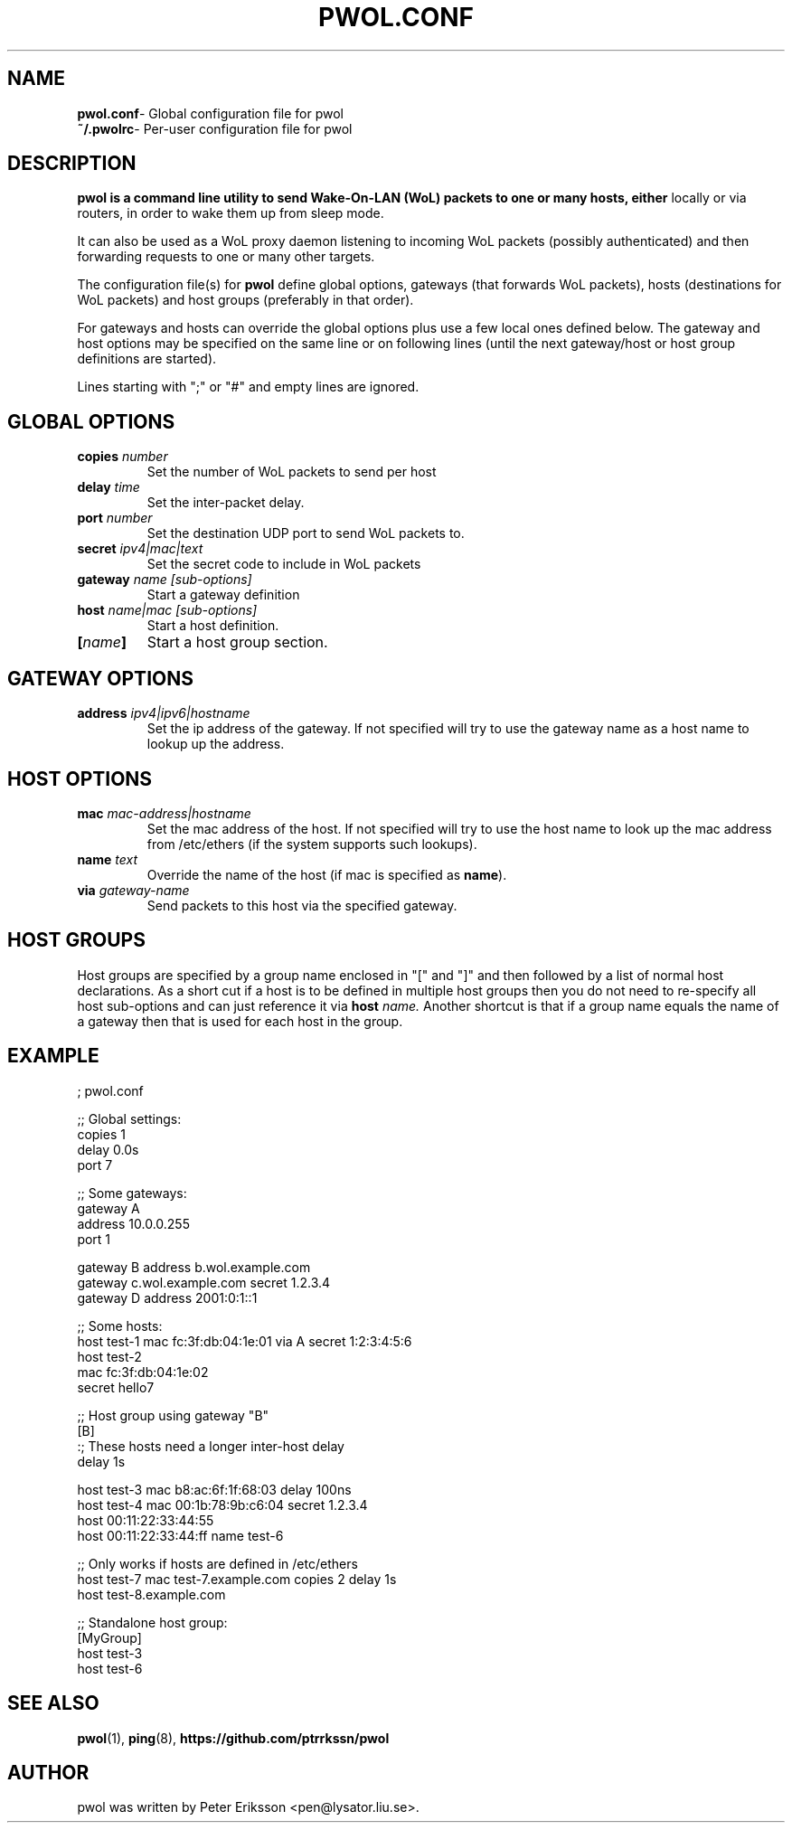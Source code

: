 .TH "PWOL.CONF" "5" "14 Jun 2020" "1.5.2" "pwol.conf man page"

.SH "NAME"
.TP
.BR pwol.conf "\- Global configuration file for pwol"
.TP
.BR ~/.pwolrc "\- Per-user configuration file for pwol"

.SH "DESCRIPTION"
.B pwol is a command line utility to send Wake-On-LAN (WoL) packets to one or many hosts, either 
locally or via routers, in order to wake them up from sleep mode. 
.PP
It can also be used as a WoL proxy daemon listening to incoming WoL packets (possibly authenticated) 
and then forwarding requests to one or many other targets.
.PP
The configuration file(s) for
.B pwol
define global options, gateways (that forwards WoL packets), hosts (destinations
for WoL packets) and host groups (preferably in that order).
.PP
For gateways and hosts can override the global options plus use a few local ones
defined below. The gateway and host options may be specified on the same line or
on following lines (until the next gateway/host or host group definitions are
started).
.PP
Lines starting with ";" or "#" and empty lines are ignored.

.SH "GLOBAL OPTIONS"
.TP
.BI copies " number"
Set the number of WoL packets to send per host
.TP
.BI delay " time"
Set the inter-packet delay.
.TP
.BI port " number"
Set the destination UDP port to send WoL packets to.
.TP
.BI secret " ipv4|mac|text"
Set the secret code to include in WoL packets

.TP
.BI gateway " name [sub-options]"
Start a gateway definition
.TP
.BI host " name|mac [sub-options]"
Start a host definition.
.TP
.BI "[" name "]"
Start a host group section.

.SH "GATEWAY OPTIONS"
.TP
.BI address " ipv4|ipv6|hostname"
Set the ip address of the gateway. If not specified will try to use the gateway name
as a host name to lookup up the address.

.SH "HOST OPTIONS"
.TP
.BI mac " mac-address|hostname"
Set the mac address of the host. If not specified will try to use the host name 
to look up the mac address from /etc/ethers (if the system supports such lookups).
.TP
.BI name " text"
Override the name of the host (if mac is specified as
.BR name ")."
.TP
.BI via " gateway-name"
Send packets to this host via the specified gateway.

.SH "HOST GROUPS"
Host groups are specified by a group name enclosed in "[" and "]" and then
followed by a list of normal host declarations. As a short cut if a host is to
be defined in multiple host groups then you do not need to re-specify all host
sub-options and can just reference it via
.BI host " name."
Another shortcut is that if a group name equals the name of a gateway then that
is used for each host in the group. 

.SH "EXAMPLE"
.nf
; pwol.conf

;; Global settings:
copies 1
delay 0.0s
port 7


;; Some gateways:
gateway A 
 address 10.0.0.255
 port 1

gateway B address b.wol.example.com
gateway c.wol.example.com secret 1.2.3.4
gateway D address 2001:0:1::1


;; Some hosts:
host test-1 mac fc:3f:db:04:1e:01 via A secret 1:2:3:4:5:6
host test-2 
  mac fc:3f:db:04:1e:02 
   secret hello7


;; Host group using gateway "B"
[B]
:; These hosts need a longer inter-host delay
delay 1s 

host test-3 mac b8:ac:6f:1f:68:03 delay 100ns
host test-4    mac 00:1b:78:9b:c6:04 secret 1.2.3.4
host 00:11:22:33:44:55
host 00:11:22:33:44:ff name test-6

;; Only works if hosts are defined in /etc/ethers
host test-7   mac test-7.example.com  copies 2 delay 1s
host test-8.example.com


;; Standalone host group:
[MyGroup]
host test-3
host test-6
.fi

.SH "SEE ALSO"
.BR pwol (1),
.BR ping (8),
.B "https://github.com/ptrrkssn/pwol"

.SH "AUTHOR"
pwol was written by Peter Eriksson <pen@lysator.liu.se>.

